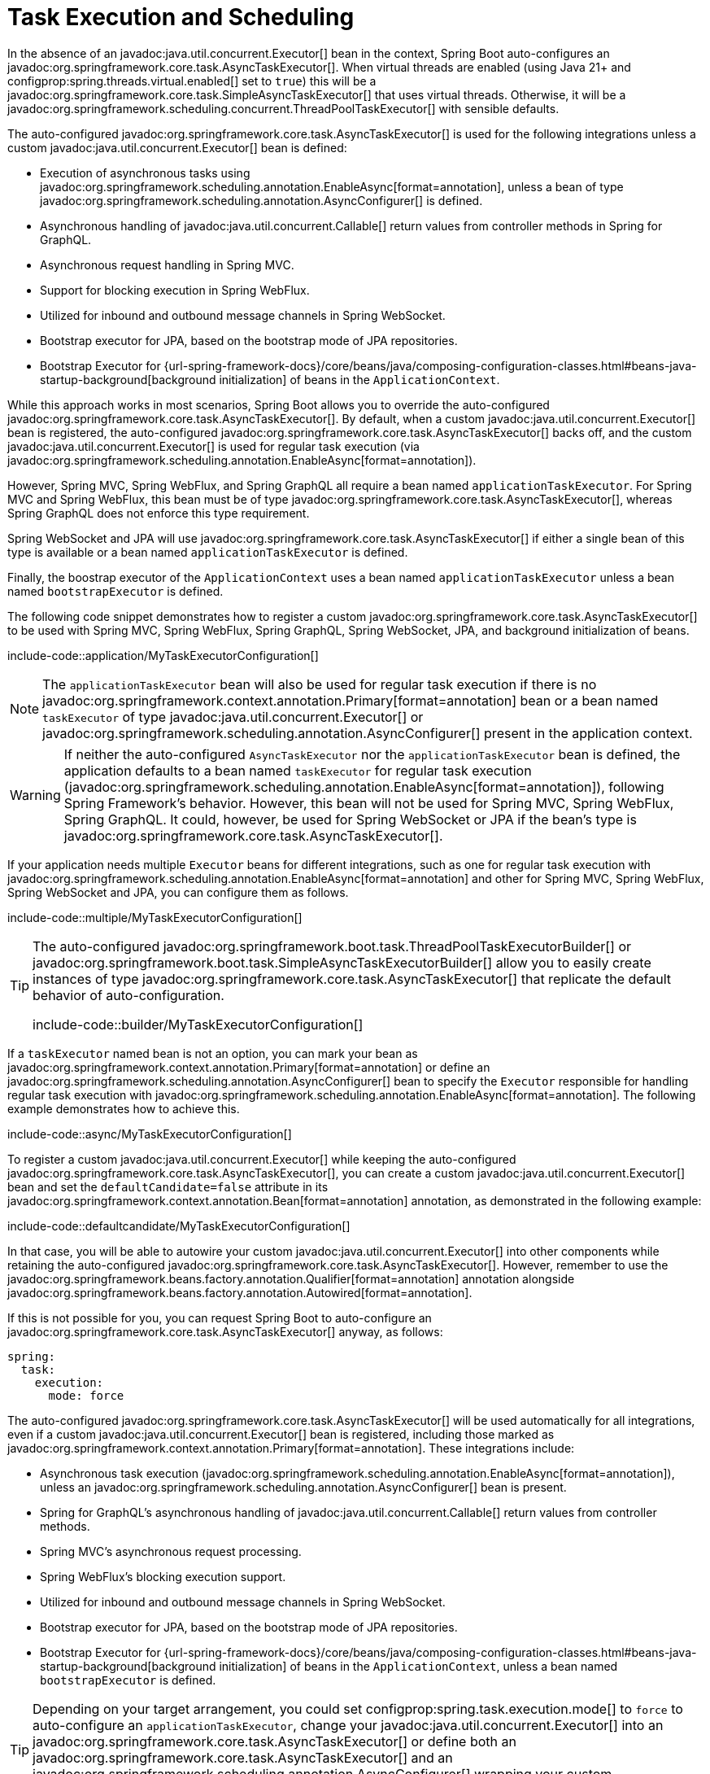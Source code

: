 [[features.task-execution-and-scheduling]]
= Task Execution and Scheduling

In the absence of an javadoc:java.util.concurrent.Executor[] bean in the context, Spring Boot auto-configures an javadoc:org.springframework.core.task.AsyncTaskExecutor[].
When virtual threads are enabled (using Java 21+ and configprop:spring.threads.virtual.enabled[] set to `true`) this will be a javadoc:org.springframework.core.task.SimpleAsyncTaskExecutor[] that uses virtual threads.
Otherwise, it will be a javadoc:org.springframework.scheduling.concurrent.ThreadPoolTaskExecutor[] with sensible defaults.

The auto-configured javadoc:org.springframework.core.task.AsyncTaskExecutor[] is used for the following integrations unless a custom javadoc:java.util.concurrent.Executor[] bean is defined:

- Execution of asynchronous tasks using javadoc:org.springframework.scheduling.annotation.EnableAsync[format=annotation], unless a bean of type javadoc:org.springframework.scheduling.annotation.AsyncConfigurer[] is defined.
- Asynchronous handling of javadoc:java.util.concurrent.Callable[] return values from controller methods in Spring for GraphQL.
- Asynchronous request handling in Spring MVC.
- Support for blocking execution in Spring WebFlux.
- Utilized for inbound and outbound message channels in Spring WebSocket.
- Bootstrap executor for JPA, based on the bootstrap mode of JPA repositories.
- Bootstrap Executor for {url-spring-framework-docs}/core/beans/java/composing-configuration-classes.html#beans-java-startup-background[background initialization] of beans in the `ApplicationContext`.

While this approach works in most scenarios, Spring Boot allows you to override the auto-configured javadoc:org.springframework.core.task.AsyncTaskExecutor[].
By default, when a custom javadoc:java.util.concurrent.Executor[] bean is registered, the auto-configured javadoc:org.springframework.core.task.AsyncTaskExecutor[] backs off, and the custom javadoc:java.util.concurrent.Executor[] is used for regular task execution (via javadoc:org.springframework.scheduling.annotation.EnableAsync[format=annotation]).

However, Spring MVC, Spring WebFlux, and Spring GraphQL all require a bean named `applicationTaskExecutor`.
For Spring MVC and Spring WebFlux, this bean must be of type javadoc:org.springframework.core.task.AsyncTaskExecutor[], whereas Spring GraphQL does not enforce this type requirement.

Spring WebSocket and JPA will use javadoc:org.springframework.core.task.AsyncTaskExecutor[] if either a single bean of this type is available or a bean named `applicationTaskExecutor` is defined.

Finally, the boostrap executor of the `ApplicationContext` uses a bean named `applicationTaskExecutor` unless a bean named `bootstrapExecutor` is defined.

The following code snippet demonstrates how to register a custom javadoc:org.springframework.core.task.AsyncTaskExecutor[] to be used with Spring MVC, Spring WebFlux, Spring GraphQL, Spring WebSocket, JPA, and background initialization of beans.

include-code::application/MyTaskExecutorConfiguration[]

[NOTE]
====
The `applicationTaskExecutor` bean will also be used for regular task execution if there is no javadoc:org.springframework.context.annotation.Primary[format=annotation] bean or a bean named `taskExecutor` of type javadoc:java.util.concurrent.Executor[] or javadoc:org.springframework.scheduling.annotation.AsyncConfigurer[] present in the application context.
====

[WARNING]
====
If neither the auto-configured `AsyncTaskExecutor` nor the `applicationTaskExecutor` bean is defined, the application defaults to a bean named `taskExecutor` for regular task execution (javadoc:org.springframework.scheduling.annotation.EnableAsync[format=annotation]), following Spring Framework's behavior.
However, this bean will not be used for Spring MVC, Spring WebFlux, Spring GraphQL.
It could, however, be used for Spring WebSocket or JPA if the bean's type is javadoc:org.springframework.core.task.AsyncTaskExecutor[].
====

If your application needs multiple `Executor` beans for different integrations, such as one for regular task execution with javadoc:org.springframework.scheduling.annotation.EnableAsync[format=annotation] and other for Spring MVC, Spring WebFlux, Spring WebSocket and JPA, you can configure them as follows.

include-code::multiple/MyTaskExecutorConfiguration[]

[TIP]
====
The auto-configured javadoc:org.springframework.boot.task.ThreadPoolTaskExecutorBuilder[] or javadoc:org.springframework.boot.task.SimpleAsyncTaskExecutorBuilder[] allow you to easily create instances of type javadoc:org.springframework.core.task.AsyncTaskExecutor[] that replicate the default behavior of auto-configuration.

include-code::builder/MyTaskExecutorConfiguration[]
====

If a `taskExecutor` named bean is not an option, you can mark your bean as javadoc:org.springframework.context.annotation.Primary[format=annotation] or define an javadoc:org.springframework.scheduling.annotation.AsyncConfigurer[]  bean to specify the `Executor` responsible for handling regular task execution with javadoc:org.springframework.scheduling.annotation.EnableAsync[format=annotation].
The following example demonstrates how to achieve this.

include-code::async/MyTaskExecutorConfiguration[]

To register a custom javadoc:java.util.concurrent.Executor[] while keeping the auto-configured javadoc:org.springframework.core.task.AsyncTaskExecutor[], you can create a custom javadoc:java.util.concurrent.Executor[] bean and set the `defaultCandidate=false` attribute in its javadoc:org.springframework.context.annotation.Bean[format=annotation] annotation, as demonstrated in the following example:

include-code::defaultcandidate/MyTaskExecutorConfiguration[]

In that case, you will be able to autowire your custom javadoc:java.util.concurrent.Executor[] into other components while retaining the auto-configured javadoc:org.springframework.core.task.AsyncTaskExecutor[].
However, remember to use the javadoc:org.springframework.beans.factory.annotation.Qualifier[format=annotation] annotation alongside javadoc:org.springframework.beans.factory.annotation.Autowired[format=annotation].

If this is not possible for you, you can request Spring Boot to auto-configure an javadoc:org.springframework.core.task.AsyncTaskExecutor[] anyway, as follows:

[configprops,yaml]
----
spring:
  task:
    execution:
      mode: force
----

The auto-configured javadoc:org.springframework.core.task.AsyncTaskExecutor[]  will be used automatically for all integrations, even if a custom javadoc:java.util.concurrent.Executor[] bean is registered, including those marked as javadoc:org.springframework.context.annotation.Primary[format=annotation].
These integrations include:

- Asynchronous task execution (javadoc:org.springframework.scheduling.annotation.EnableAsync[format=annotation]), unless an javadoc:org.springframework.scheduling.annotation.AsyncConfigurer[] bean is present.
- Spring for GraphQL's asynchronous handling of javadoc:java.util.concurrent.Callable[] return values from controller methods.
- Spring MVC's asynchronous request processing.
- Spring WebFlux's blocking execution support.
- Utilized for inbound and outbound message channels in Spring WebSocket.
- Bootstrap executor for JPA, based on the bootstrap mode of JPA repositories.
- Bootstrap Executor for {url-spring-framework-docs}/core/beans/java/composing-configuration-classes.html#beans-java-startup-background[background initialization] of beans in the `ApplicationContext`, unless a bean named `bootstrapExecutor` is defined.

[TIP]
====
Depending on your target arrangement, you could set configprop:spring.task.execution.mode[] to `force` to auto-configure an `applicationTaskExecutor`, change your javadoc:java.util.concurrent.Executor[] into an javadoc:org.springframework.core.task.AsyncTaskExecutor[] or define both an javadoc:org.springframework.core.task.AsyncTaskExecutor[] and an javadoc:org.springframework.scheduling.annotation.AsyncConfigurer[] wrapping your custom javadoc:java.util.concurrent.Executor[].
====

[WARNING]
====
When `force` mode is enabled, `applicationTaskExecutor` will also be configured for regular task execution with javadoc:org.springframework.scheduling.annotation.EnableAsync[format=annotation], even if a javadoc:org.springframework.context.annotation.Primary[format=annotation] bean or a bean named `taskExecutor` of type javadoc:java.util.concurrent.Executor[] is present.
The only way to override the `Executor` for regular tasks is by registering an javadoc:org.springframework.scheduling.annotation.AsyncConfigurer[] bean.
====

When a javadoc:org.springframework.scheduling.concurrent.ThreadPoolTaskExecutor[] is auto-configured, the thread pool uses 8 core threads that can grow and shrink according to the load.
Those default settings can be fine-tuned using the `spring.task.execution` namespace, as shown in the following example:

[configprops,yaml]
----
spring:
  task:
    execution:
      pool:
        max-size: 16
        queue-capacity: 100
        keep-alive: "10s"
----

This changes the thread pool to use a bounded queue so that when the queue is full (100 tasks), the thread pool increases to maximum 16 threads.
Shrinking of the pool is more aggressive as threads are reclaimed when they are idle for 10 seconds (rather than 60 seconds by default).

A scheduler can also be auto-configured if it needs to be associated with scheduled task execution (using javadoc:org.springframework.scheduling.annotation.EnableScheduling[format=annotation] for instance).

If virtual threads are enabled (using Java 21+ and configprop:spring.threads.virtual.enabled[] set to `true`) this will be a javadoc:org.springframework.scheduling.concurrent.SimpleAsyncTaskScheduler[] that uses virtual threads.
This javadoc:org.springframework.scheduling.concurrent.SimpleAsyncTaskScheduler[] will ignore any pooling related properties.

If virtual threads are not enabled, it will be a javadoc:org.springframework.scheduling.concurrent.ThreadPoolTaskScheduler[] with sensible defaults.
The javadoc:org.springframework.scheduling.concurrent.ThreadPoolTaskScheduler[] uses one thread by default and its settings can be fine-tuned using the `spring.task.scheduling` namespace, as shown in the following example:

[configprops,yaml]
----
spring:
  task:
    scheduling:
      thread-name-prefix: "scheduling-"
      pool:
        size: 2
----

A javadoc:org.springframework.boot.task.ThreadPoolTaskExecutorBuilder[] bean, a javadoc:org.springframework.boot.task.SimpleAsyncTaskExecutorBuilder[] bean, a javadoc:org.springframework.boot.task.ThreadPoolTaskSchedulerBuilder[] bean and a javadoc:org.springframework.boot.task.SimpleAsyncTaskSchedulerBuilder[] are made available in the context if a custom executor or scheduler needs to be created.
The javadoc:org.springframework.boot.task.SimpleAsyncTaskExecutorBuilder[] and javadoc:org.springframework.boot.task.SimpleAsyncTaskSchedulerBuilder[] beans are auto-configured to use virtual threads if they are enabled (using Java 21+ and configprop:spring.threads.virtual.enabled[] set to `true`).
